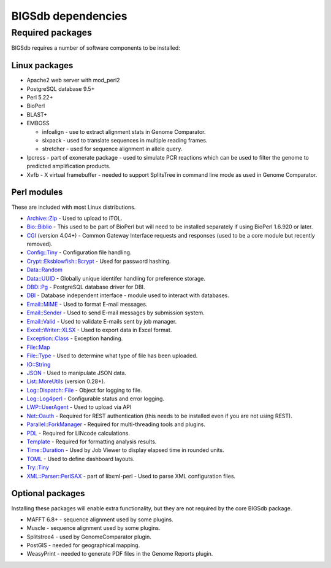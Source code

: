 ###################
BIGSdb dependencies
###################

*****************
Required packages
*****************
BIGSdb requires a number of software components to be installed:

Linux packages
==============
* Apache2 web server with mod_perl2
* PostgreSQL database 9.5+
* Perl 5.22+
* BioPerl
* BLAST+
* EMBOSS

  * infoalign - use to extract alignment stats in Genome Comparator.
  * sixpack - used to translate sequences in multiple reading frames.
  * stretcher - used for sequence alignment in allele query.

* Ipcress - part of exonerate package - used to simulate PCR reactions which can be used to filter the genome to predicted amplification products.
* Xvfb - X virtual framebuffer - needed to support SplitsTree in command line mode as used in Genome Comparator.

Perl modules
============
These are included with most Linux distributions.

* `Archive::Zip <https://metacpan.org/pod/Archive::Zip>`_ - Used to upload to iTOL.
* `Bio::Biblio <https://metacpan.org/pod/Bio::Biblio>`_ - This used to be part of BioPerl but will need to be installed separately if using BioPerl 1.6.920 or later.
* `CGI <https://metacpan.org/pod/CGI>`_ (version 4.04+) - Common Gateway Interface requests and responses (used to be a core module but recently removed).
* `Config::Tiny <https://metacpan.org/pod/Config::Tiny>`_ - Configuration file handling.
* `Crypt::Eksblowfish::Bcrypt <https://metacpan.org/pod/Crypt::Eksblowfish::Bcrypt>`_ - Used for password hashing.
* `Data::Random <https://metacpan.org/pod/Data::Random>`_
* `Data::UUID <https://metacpan.org/pod/Data::UUID>`_ - Globally unique identifer handling for preference storage.
* `DBD::Pg <https://metacpan.org/pod/DBD::Pg>`_ - PostgreSQL database driver for DBI.
* `DBI <https://metacpan.org/pod/DBI>`_ - Database independent interface - module used to interact with databases.
* `Email::MIME <https://metacpan.org/pod/Email::MIME>`_ - Used to format E-mail messages.
* `Email::Sender <https://metacpan.org/pod/Email::Sender>`_ - Used to send E-mail messages by submission system.
* `Email::Valid <https://metacpan.org/pod/Email::Valid>`_ - Used to validate E-mails sent by job manager.
* `Excel::Writer::XLSX <https://metacpan.org/pod/Excel::Writer::XLSX>`_ - Used to export data in Excel format.
* `Exception::Class <https://metacpan.org/pod/Exception::Class>`_ - Exception handing.
* `File::Map <https://metacpan.org/pod/File::Map>`_
* `File::Type <https://metacpan.org/pod/File::Type>`_ - Used to determine what type of file has been uploaded.
* `IO::String <https://metacpan.org/pod/IO::String>`_
* `JSON <https://metacpan.org/pod/JSON>`_ - Used to manipulate JSON data.
* `List::MoreUtils <https://metacpan.org/pod/List::MoreUtils>`_ (version 0.28+).
* `Log::Dispatch::File <https://metacpan.org/pod/Log::Dispatch::File>`_ - Object for logging to file.
* `Log::Log4perl <https://metacpan.org/pod/Log::Log4perl>`_ - Configurable status and error logging.
* `LWP::UserAgent <https://metacpan.org/pod/LWP::UserAgent>`_ - Used to upload via API
* `Net::Oauth <https://metacpan.org/pod/Net::OAuth>`_ - Required for REST authentication (this needs to be installed even if you are not using REST).
* `Parallel::ForkManager <https://metacpan.org/pod/Parallel::ForkManager>`_ - Required for multi-threading tools and plugins.
* `PDL <https://metacpan.org/pod/PDL>`_ - Required for LINcode calculations.
* `Template <https://metacpan.org/release/ABW/Template-Toolkit-2.00-beta4>`_ - Required for formatting analysis results.
* `Time::Duration <https://metacpan.org/pod/Time::Duration>`_ - Used by Job Viewer to display elapsed time in rounded units.
* `TOML <https://metacpan.org/pod/TOML>`_ - Used to define dashboard layouts.
* `Try::Tiny <https://metacpan.org/pod/Try::Tiny>`_
* `XML::Parser::PerlSAX <https://metacpan.org/pod/XML::Parser::PerlSAX>`_ - part of libxml-perl - Used to parse XML configuration files.

Optional packages
=================
Installing these packages will enable extra functionality, but they are not required by the core BIGSdb package.

* MAFFT 6.8+ - sequence alignment used by some plugins.
* Muscle - sequence alignment used by some plugins.
* Splitstree4 - used by GenomeComparator plugin.
* PostGIS - needed for geographical mapping.
* WeasyPrint - needed to generate PDF files in the Genome Reports plugin.
